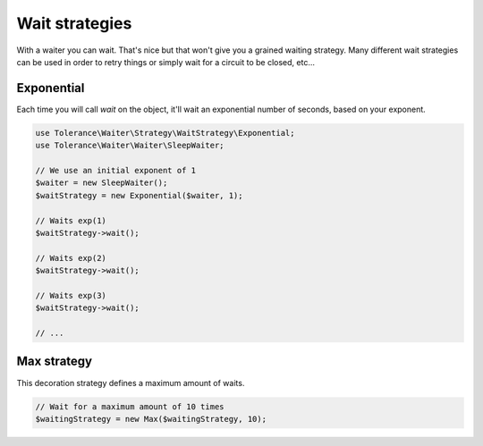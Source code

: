 Wait strategies
===============

With a waiter you can wait. That's nice but that won't give you a grained waiting strategy.  Many different wait
strategies can be used in order to retry things or simply wait for a circuit to be closed, etc...

Exponential
-----------

Each time you will call `wait` on the object, it'll wait an exponential number of seconds, based on your exponent.

.. code-block:: php

    use Tolerance\Waiter\Strategy\WaitStrategy\Exponential;
    use Tolerance\Waiter\Waiter\SleepWaiter;

    // We use an initial exponent of 1
    $waiter = new SleepWaiter();
    $waitStrategy = new Exponential($waiter, 1);

    // Waits exp(1)
    $waitStrategy->wait();

    // Waits exp(2)
    $waitStrategy->wait();

    // Waits exp(3)
    $waitStrategy->wait();

    // ...

Max strategy
------------

This decoration strategy defines a maximum amount of waits.

.. code-block:: php

    // Wait for a maximum amount of 10 times
    $waitingStrategy = new Max($waitingStrategy, 10);

